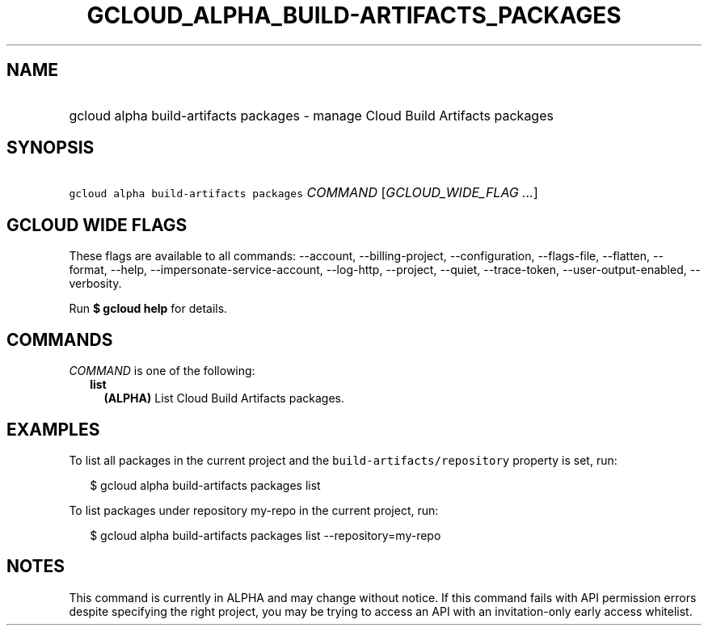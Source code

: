
.TH "GCLOUD_ALPHA_BUILD\-ARTIFACTS_PACKAGES" 1



.SH "NAME"
.HP
gcloud alpha build\-artifacts packages \- manage Cloud Build Artifacts packages



.SH "SYNOPSIS"
.HP
\f5gcloud alpha build\-artifacts packages\fR \fICOMMAND\fR [\fIGCLOUD_WIDE_FLAG\ ...\fR]



.SH "GCLOUD WIDE FLAGS"

These flags are available to all commands: \-\-account, \-\-billing\-project,
\-\-configuration, \-\-flags\-file, \-\-flatten, \-\-format, \-\-help,
\-\-impersonate\-service\-account, \-\-log\-http, \-\-project, \-\-quiet,
\-\-trace\-token, \-\-user\-output\-enabled, \-\-verbosity.

Run \fB$ gcloud help\fR for details.



.SH "COMMANDS"

\f5\fICOMMAND\fR\fR is one of the following:

.RS 2m
.TP 2m
\fBlist\fR
\fB(ALPHA)\fR List Cloud Build Artifacts packages.


.RE
.sp

.SH "EXAMPLES"

To list all packages in the current project and the
\f5build\-artifacts/repository\fR property is set, run:

.RS 2m
$ gcloud alpha build\-artifacts packages list
.RE

To list packages under repository my\-repo in the current project, run:

.RS 2m
$ gcloud alpha build\-artifacts packages list \-\-repository=my\-repo
.RE



.SH "NOTES"

This command is currently in ALPHA and may change without notice. If this
command fails with API permission errors despite specifying the right project,
you may be trying to access an API with an invitation\-only early access
whitelist.

